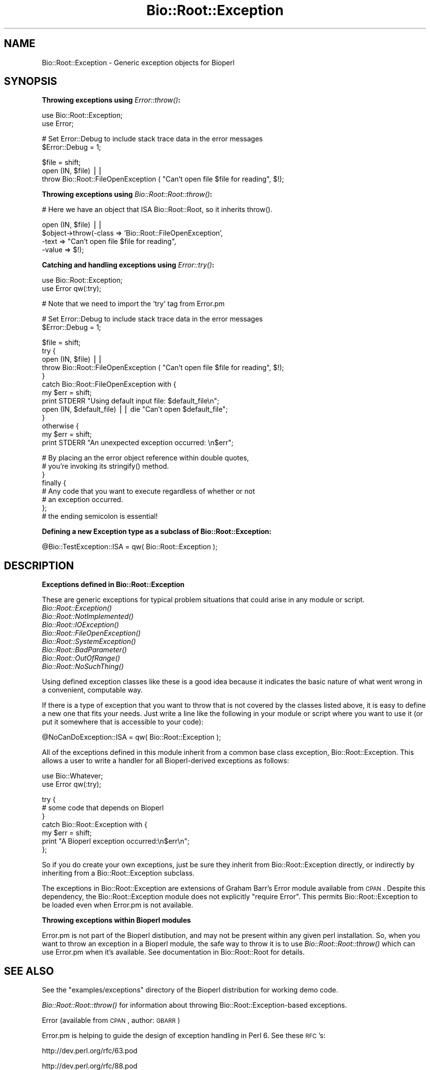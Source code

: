 .\" Automatically generated by Pod::Man v1.37, Pod::Parser v1.32
.\"
.\" Standard preamble:
.\" ========================================================================
.de Sh \" Subsection heading
.br
.if t .Sp
.ne 5
.PP
\fB\\$1\fR
.PP
..
.de Sp \" Vertical space (when we can't use .PP)
.if t .sp .5v
.if n .sp
..
.de Vb \" Begin verbatim text
.ft CW
.nf
.ne \\$1
..
.de Ve \" End verbatim text
.ft R
.fi
..
.\" Set up some character translations and predefined strings.  \*(-- will
.\" give an unbreakable dash, \*(PI will give pi, \*(L" will give a left
.\" double quote, and \*(R" will give a right double quote.  | will give a
.\" real vertical bar.  \*(C+ will give a nicer C++.  Capital omega is used to
.\" do unbreakable dashes and therefore won't be available.  \*(C` and \*(C'
.\" expand to `' in nroff, nothing in troff, for use with C<>.
.tr \(*W-|\(bv\*(Tr
.ds C+ C\v'-.1v'\h'-1p'\s-2+\h'-1p'+\s0\v'.1v'\h'-1p'
.ie n \{\
.    ds -- \(*W-
.    ds PI pi
.    if (\n(.H=4u)&(1m=24u) .ds -- \(*W\h'-12u'\(*W\h'-12u'-\" diablo 10 pitch
.    if (\n(.H=4u)&(1m=20u) .ds -- \(*W\h'-12u'\(*W\h'-8u'-\"  diablo 12 pitch
.    ds L" ""
.    ds R" ""
.    ds C` ""
.    ds C' ""
'br\}
.el\{\
.    ds -- \|\(em\|
.    ds PI \(*p
.    ds L" ``
.    ds R" ''
'br\}
.\"
.\" If the F register is turned on, we'll generate index entries on stderr for
.\" titles (.TH), headers (.SH), subsections (.Sh), items (.Ip), and index
.\" entries marked with X<> in POD.  Of course, you'll have to process the
.\" output yourself in some meaningful fashion.
.if \nF \{\
.    de IX
.    tm Index:\\$1\t\\n%\t"\\$2"
..
.    nr % 0
.    rr F
.\}
.\"
.\" For nroff, turn off justification.  Always turn off hyphenation; it makes
.\" way too many mistakes in technical documents.
.hy 0
.if n .na
.\"
.\" Accent mark definitions (@(#)ms.acc 1.5 88/02/08 SMI; from UCB 4.2).
.\" Fear.  Run.  Save yourself.  No user-serviceable parts.
.    \" fudge factors for nroff and troff
.if n \{\
.    ds #H 0
.    ds #V .8m
.    ds #F .3m
.    ds #[ \f1
.    ds #] \fP
.\}
.if t \{\
.    ds #H ((1u-(\\\\n(.fu%2u))*.13m)
.    ds #V .6m
.    ds #F 0
.    ds #[ \&
.    ds #] \&
.\}
.    \" simple accents for nroff and troff
.if n \{\
.    ds ' \&
.    ds ` \&
.    ds ^ \&
.    ds , \&
.    ds ~ ~
.    ds /
.\}
.if t \{\
.    ds ' \\k:\h'-(\\n(.wu*8/10-\*(#H)'\'\h"|\\n:u"
.    ds ` \\k:\h'-(\\n(.wu*8/10-\*(#H)'\`\h'|\\n:u'
.    ds ^ \\k:\h'-(\\n(.wu*10/11-\*(#H)'^\h'|\\n:u'
.    ds , \\k:\h'-(\\n(.wu*8/10)',\h'|\\n:u'
.    ds ~ \\k:\h'-(\\n(.wu-\*(#H-.1m)'~\h'|\\n:u'
.    ds / \\k:\h'-(\\n(.wu*8/10-\*(#H)'\z\(sl\h'|\\n:u'
.\}
.    \" troff and (daisy-wheel) nroff accents
.ds : \\k:\h'-(\\n(.wu*8/10-\*(#H+.1m+\*(#F)'\v'-\*(#V'\z.\h'.2m+\*(#F'.\h'|\\n:u'\v'\*(#V'
.ds 8 \h'\*(#H'\(*b\h'-\*(#H'
.ds o \\k:\h'-(\\n(.wu+\w'\(de'u-\*(#H)/2u'\v'-.3n'\*(#[\z\(de\v'.3n'\h'|\\n:u'\*(#]
.ds d- \h'\*(#H'\(pd\h'-\w'~'u'\v'-.25m'\f2\(hy\fP\v'.25m'\h'-\*(#H'
.ds D- D\\k:\h'-\w'D'u'\v'-.11m'\z\(hy\v'.11m'\h'|\\n:u'
.ds th \*(#[\v'.3m'\s+1I\s-1\v'-.3m'\h'-(\w'I'u*2/3)'\s-1o\s+1\*(#]
.ds Th \*(#[\s+2I\s-2\h'-\w'I'u*3/5'\v'-.3m'o\v'.3m'\*(#]
.ds ae a\h'-(\w'a'u*4/10)'e
.ds Ae A\h'-(\w'A'u*4/10)'E
.    \" corrections for vroff
.if v .ds ~ \\k:\h'-(\\n(.wu*9/10-\*(#H)'\s-2\u~\d\s+2\h'|\\n:u'
.if v .ds ^ \\k:\h'-(\\n(.wu*10/11-\*(#H)'\v'-.4m'^\v'.4m'\h'|\\n:u'
.    \" for low resolution devices (crt and lpr)
.if \n(.H>23 .if \n(.V>19 \
\{\
.    ds : e
.    ds 8 ss
.    ds o a
.    ds d- d\h'-1'\(ga
.    ds D- D\h'-1'\(hy
.    ds th \o'bp'
.    ds Th \o'LP'
.    ds ae ae
.    ds Ae AE
.\}
.rm #[ #] #H #V #F C
.\" ========================================================================
.\"
.IX Title "Bio::Root::Exception 3"
.TH Bio::Root::Exception 3 "2008-07-07" "perl v5.8.8" "User Contributed Perl Documentation"
.SH "NAME"
Bio::Root::Exception \- Generic exception objects for Bioperl
.SH "SYNOPSIS"
.IX Header "SYNOPSIS"
.Sh "Throwing exceptions using \fIError::throw()\fP:"
.IX Subsection "Throwing exceptions using Error::throw():"
.Vb 2
\&    use Bio::Root::Exception;
\&    use Error;
.Ve
.PP
.Vb 2
\&    # Set Error::Debug to include stack trace data in the error messages
\&    $Error::Debug = 1;
.Ve
.PP
.Vb 3
\&    $file = shift;
\&    open (IN, $file) ||
\&            throw Bio::Root::FileOpenException ( "Can't open file $file for reading", $!);
.Ve
.Sh "Throwing exceptions using \fIBio::Root::Root::throw()\fP:"
.IX Subsection "Throwing exceptions using Bio::Root::Root::throw():"
.Vb 1
\&     # Here we have an object that ISA Bio::Root::Root, so it inherits throw().
.Ve
.PP
.Vb 4
\&     open (IN, $file) || 
\&                $object->throw(-class => 'Bio::Root::FileOpenException',
\&                               -text => "Can't open file $file for reading",
\&                               -value => $!);
.Ve
.Sh "Catching and handling exceptions using \fIError::try()\fP:"
.IX Subsection "Catching and handling exceptions using Error::try():"
.Vb 2
\&    use Bio::Root::Exception;
\&    use Error qw(:try);
.Ve
.PP
.Vb 1
\&    # Note that we need to import the 'try' tag from Error.pm
.Ve
.PP
.Vb 2
\&    # Set Error::Debug to include stack trace data in the error messages
\&    $Error::Debug = 1;
.Ve
.PP
.Vb 13
\&    $file = shift;
\&    try {
\&        open (IN, $file) ||
\&            throw Bio::Root::FileOpenException ( "Can't open file $file for reading", $!);
\&    }
\&    catch Bio::Root::FileOpenException with {
\&        my $err = shift;
\&        print STDERR "Using default input file: $default_file\en";
\&        open (IN, $default_file) || die "Can't open $default_file";
\&    }
\&    otherwise {
\&        my $err = shift;
\&        print STDERR "An unexpected exception occurred: \en$err";
.Ve
.PP
.Vb 8
\&        # By placing an the error object reference within double quotes,
\&        # you're invoking its stringify() method.
\&    }
\&   finally {
\&       # Any code that you want to execute regardless of whether or not
\&       # an exception occurred.
\&   };  
\&   # the ending semicolon is essential!
.Ve
.Sh "Defining a new Exception type as a subclass of Bio::Root::Exception:"
.IX Subsection "Defining a new Exception type as a subclass of Bio::Root::Exception:"
.Vb 1
\&    @Bio::TestException::ISA = qw( Bio::Root::Exception );
.Ve
.SH "DESCRIPTION"
.IX Header "DESCRIPTION"
.Sh "Exceptions defined in Bio::Root::Exception"
.IX Subsection "Exceptions defined in Bio::Root::Exception"
These are generic exceptions for typical problem situations that could arise
in any module or script. 
.IP "\fIBio::Root::Exception()\fR" 8
.IX Item "Bio::Root::Exception()"
.PD 0
.IP "\fIBio::Root::NotImplemented()\fR" 8
.IX Item "Bio::Root::NotImplemented()"
.IP "\fIBio::Root::IOException()\fR" 8
.IX Item "Bio::Root::IOException()"
.IP "\fIBio::Root::FileOpenException()\fR" 8
.IX Item "Bio::Root::FileOpenException()"
.IP "\fIBio::Root::SystemException()\fR" 8
.IX Item "Bio::Root::SystemException()"
.IP "\fIBio::Root::BadParameter()\fR" 8
.IX Item "Bio::Root::BadParameter()"
.IP "\fIBio::Root::OutOfRange()\fR" 8
.IX Item "Bio::Root::OutOfRange()"
.IP "\fIBio::Root::NoSuchThing()\fR" 8
.IX Item "Bio::Root::NoSuchThing()"
.PD
.PP
Using defined exception classes like these is a good idea because it
indicates the basic nature of what went wrong in a convenient,
computable way.
.PP
If there is a type of exception that you want to throw
that is not covered by the classes listed above, it is easy to define
a new one that fits your needs. Just write a line like the following
in your module or script where you want to use it (or put it somewhere
that is accessible to your code):
.PP
.Vb 1
\&    @NoCanDoException::ISA = qw( Bio::Root::Exception );
.Ve
.PP
All of the exceptions defined in this module inherit from a common
base class exception, Bio::Root::Exception. This allows a user to
write a handler for all Bioperl-derived exceptions as follows:
.PP
.Vb 2
\&           use Bio::Whatever;
\&           use Error qw(:try);
.Ve
.PP
.Vb 7
\&           try {
\&                # some code that depends on Bioperl
\&           }
\&           catch Bio::Root::Exception with {
\&               my $err = shift;
\&               print "A Bioperl exception occurred:\en$err\en";
\&           };
.Ve
.PP
So if you do create your own exceptions, just be sure they inherit
from Bio::Root::Exception directly, or indirectly by inheriting from a
Bio::Root::Exception subclass.
.PP
The exceptions in Bio::Root::Exception are extensions of Graham Barr's
Error module available from \s-1CPAN\s0.  Despite this dependency, the
Bio::Root::Exception module does not explicitly \f(CW\*(C`require Error\*(C'\fR.
This permits Bio::Root::Exception to be loaded even when
Error.pm is not available.
.Sh "Throwing exceptions within Bioperl modules"
.IX Subsection "Throwing exceptions within Bioperl modules"
Error.pm is not part of the Bioperl distibution, and may not be
present within  any given perl installation. So, when you want to 
throw an exception in a Bioperl module, the safe way to throw it
is to use \fIBio::Root::Root::throw()\fR which can use Error.pm 
when it's available. See documentation in Bio::Root::Root for details.
.SH "SEE ALSO"
.IX Header "SEE ALSO"
See the \f(CW\*(C`examples/exceptions\*(C'\fR directory of the Bioperl distribution for 
working demo code.
.PP
\&\fIBio::Root::Root::throw()\fR for information about throwing 
Bio::Root::Exception\-based exceptions.
.PP
Error (available from \s-1CPAN\s0, author: \s-1GBARR\s0)
.PP
Error.pm is helping to guide the design of exception handling in Perl 6. 
See these \s-1RFC\s0's: 
.PP
.Vb 1
\&     http://dev.perl.org/rfc/63.pod
.Ve
.PP
.Vb 1
\&     http://dev.perl.org/rfc/88.pod
.Ve
.SH "AUTHOR"
.IX Header "AUTHOR"
Steve Chervitz <sac@bioperl.org>
.SH "COPYRIGHT"
.IX Header "COPYRIGHT"
Copyright (c) 2001 Steve Chervitz. All Rights Reserved.
.PP
This library is free software; you can redistribute it and/or modify
it under the same terms as Perl itself.
.SH "DISCLAIMER"
.IX Header "DISCLAIMER"
This software is provided \*(L"as is\*(R" without warranty of any kind.
.SH "EXCEPTIONS"
.IX Header "EXCEPTIONS"
.Sh "Bio::Root::Exception"
.IX Subsection "Bio::Root::Exception"
.Vb 4
\& Purpose : A generic base class for all BioPerl exceptions.
\&           By including a "catch Bio::Root::Exception" block, you
\&           should be able to trap all BioPerl exceptions.
\& Example : throw Bio::Root::Exception("A generic exception", $!);
.Ve
.Sh "Methods defined by Bio::Root::Exception"
.IX Subsection "Methods defined by Bio::Root::Exception"
.IP "\fInew()\fR" 4
.IX Item "new()"
.Vb 2
\& Purpose : Guarantees that -value is set properly before
\&           calling Error::new().
.Ve
.Sp
.Vb 1
\& Arguments: key-value style arguments same as for Error::new()
.Ve
.Sp
.Vb 2
\&     You can also specify plain arguments as ($message, $value)
\&     where $value is optional.
.Ve
.Sp
.Vb 5
\&     -value, if defined, must be non-zero and not an empty string 
\&     in order for eval{}-based exception handlers to work. 
\&     These require that if($@) evaluates to true, which will not 
\&     be the case if the Error has no value (Error overloads 
\&     numeric operations to the Error::value() method).
.Ve
.Sp
.Vb 2
\&     It is OK to create Bio::Root::Exception objects without
\&     specifing -value. In this case, an invisible dummy value is used.
.Ve
.Sp
.Vb 2
\&     If you happen to specify a -value of zero (0), it will
\&     be replaced by the string "The number zero (0)".
.Ve
.Sp
.Vb 2
\&     If you happen to specify a -value of empty string (""), it will
\&     be replaced by the string "An empty string ("")".
.Ve
.IP "\fIpretty_format()\fR" 4
.IX Item "pretty_format()"
.Vb 6
\& Purpose : Get a nicely formatted string containing information about the 
\&           exception. Format is similar to that produced by 
\&           Bio::Root::Root::throw(), with the addition of the name of
\&           the exception class in the EXCEPTION line and some other
\&           data available via the Error object.
\& Example : print $error->pretty_format;
.Ve
.IP "\fIstringify()\fR" 4
.IX Item "stringify()"
.Vb 7
\& Purpose : Overrides Error::stringify() to call pretty_format(). 
\&           This is called automatically when an exception object 
\&           is placed between double quotes.
\& Example : catch Bio::Root::Exception with {
\&              my $error = shift;
\&              print "$error";
\&           }
.Ve
.Sp
See Also: \fIpretty_format()\fR
.SH "Subclasses of Bio::Root::Exception"
.IX Header "Subclasses of Bio::Root::Exception"
.Sh "Bio::Root::NotImplemented"
.IX Subsection "Bio::Root::NotImplemented"
.Vb 4
\& Purpose : Indicates that a method has not been implemented.
\& Example : throw Bio::Root::NotImplemented( 
\&               -text   => "Method \e"foo\e" not implemented in module FooBar.",
\&               -value  => "foo" );
.Ve
.Sh "Bio::Root::IOException"
.IX Subsection "Bio::Root::IOException"
.Vb 4
\& Purpose : Indicates that some input/output-related trouble has occurred.
\& Example : throw Bio::Root::IOException( 
\&               -text   => "Can't save data to file $file.",
\&               -value  => $! );
.Ve
.Sh "Bio::Root::FileOpenException"
.IX Subsection "Bio::Root::FileOpenException"
.Vb 4
\& Purpose : Indicates that a file could not be opened.
\& Example : throw Bio::Root::FileOpenException( 
\&               -text   => "Can't open file $file for reading.",
\&               -value  => $! );
.Ve
.Sh "Bio::Root::SystemException"
.IX Subsection "Bio::Root::SystemException"
.Vb 4
\& Purpose : Indicates that a system call failed.
\& Example : unlink($file) or throw Bio::Root::SystemException( 
\&               -text   => "Can't unlink file $file.",
\&               -value  => $! );
.Ve
.Sh "Bio::Root::BadParameter"
.IX Subsection "Bio::Root::BadParameter"
.Vb 5
\& Purpose : Indicates that one or more parameters supplied to a method 
\&           are invalid, unspecified, or conflicting.
\& Example : throw Bio::Root::BadParameter( 
\&               -text   => "Required parameter \e"-foo\e" was not specified",
\&               -value  => "-foo" );
.Ve
.Sh "Bio::Root::OutOfRange"
.IX Subsection "Bio::Root::OutOfRange"
.Vb 5
\& Purpose : Indicates that a specified (start,end) range or 
\&           an index to an array is outside the permitted range.
\& Example : throw Bio::Root::OutOfRange( 
\&               -text   => "Start coordinate ($start) cannot be less than zero.",
\&               -value  => $start  );
.Ve
.Sh "Bio::Root::NoSuchThing"
.IX Subsection "Bio::Root::NoSuchThing"
.Vb 5
\& Purpose : Indicates that a requested thing cannot be located 
\&           and therefore could possibly be bogus.
\& Example : throw Bio::Root::NoSuchThing( 
\&               -text   => "Accession M000001 could not be found.",
\&               -value  => "M000001"  );
.Ve

